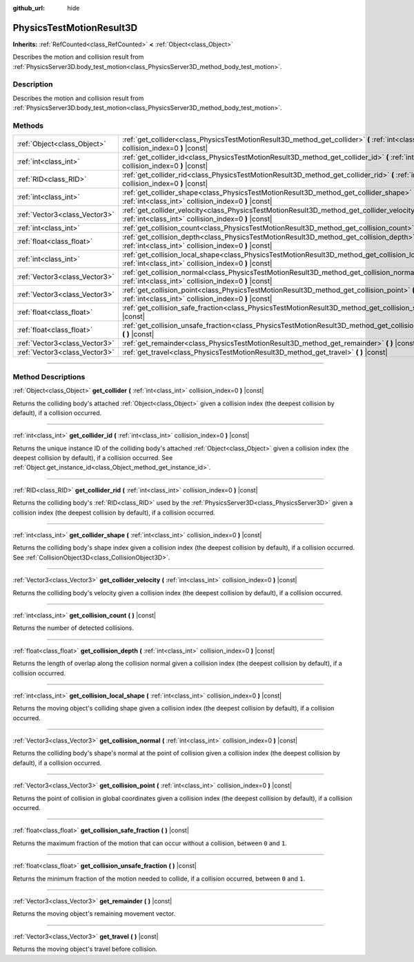 :github_url: hide

.. DO NOT EDIT THIS FILE!!!
.. Generated automatically from Godot engine sources.
.. Generator: https://github.com/godotengine/godot/tree/master/doc/tools/make_rst.py.
.. XML source: https://github.com/godotengine/godot/tree/master/doc/classes/PhysicsTestMotionResult3D.xml.

.. _class_PhysicsTestMotionResult3D:

PhysicsTestMotionResult3D
=========================

**Inherits:** :ref:`RefCounted<class_RefCounted>` **<** :ref:`Object<class_Object>`

Describes the motion and collision result from :ref:`PhysicsServer3D.body_test_motion<class_PhysicsServer3D_method_body_test_motion>`.

.. rst-class:: classref-introduction-group

Description
-----------

Describes the motion and collision result from :ref:`PhysicsServer3D.body_test_motion<class_PhysicsServer3D_method_body_test_motion>`.

.. rst-class:: classref-reftable-group

Methods
-------

.. table::
   :widths: auto

   +-------------------------------+----------------------------------------------------------------------------------------------------------------------------------------------------------------+
   | :ref:`Object<class_Object>`   | :ref:`get_collider<class_PhysicsTestMotionResult3D_method_get_collider>` **(** :ref:`int<class_int>` collision_index=0 **)** |const|                           |
   +-------------------------------+----------------------------------------------------------------------------------------------------------------------------------------------------------------+
   | :ref:`int<class_int>`         | :ref:`get_collider_id<class_PhysicsTestMotionResult3D_method_get_collider_id>` **(** :ref:`int<class_int>` collision_index=0 **)** |const|                     |
   +-------------------------------+----------------------------------------------------------------------------------------------------------------------------------------------------------------+
   | :ref:`RID<class_RID>`         | :ref:`get_collider_rid<class_PhysicsTestMotionResult3D_method_get_collider_rid>` **(** :ref:`int<class_int>` collision_index=0 **)** |const|                   |
   +-------------------------------+----------------------------------------------------------------------------------------------------------------------------------------------------------------+
   | :ref:`int<class_int>`         | :ref:`get_collider_shape<class_PhysicsTestMotionResult3D_method_get_collider_shape>` **(** :ref:`int<class_int>` collision_index=0 **)** |const|               |
   +-------------------------------+----------------------------------------------------------------------------------------------------------------------------------------------------------------+
   | :ref:`Vector3<class_Vector3>` | :ref:`get_collider_velocity<class_PhysicsTestMotionResult3D_method_get_collider_velocity>` **(** :ref:`int<class_int>` collision_index=0 **)** |const|         |
   +-------------------------------+----------------------------------------------------------------------------------------------------------------------------------------------------------------+
   | :ref:`int<class_int>`         | :ref:`get_collision_count<class_PhysicsTestMotionResult3D_method_get_collision_count>` **(** **)** |const|                                                     |
   +-------------------------------+----------------------------------------------------------------------------------------------------------------------------------------------------------------+
   | :ref:`float<class_float>`     | :ref:`get_collision_depth<class_PhysicsTestMotionResult3D_method_get_collision_depth>` **(** :ref:`int<class_int>` collision_index=0 **)** |const|             |
   +-------------------------------+----------------------------------------------------------------------------------------------------------------------------------------------------------------+
   | :ref:`int<class_int>`         | :ref:`get_collision_local_shape<class_PhysicsTestMotionResult3D_method_get_collision_local_shape>` **(** :ref:`int<class_int>` collision_index=0 **)** |const| |
   +-------------------------------+----------------------------------------------------------------------------------------------------------------------------------------------------------------+
   | :ref:`Vector3<class_Vector3>` | :ref:`get_collision_normal<class_PhysicsTestMotionResult3D_method_get_collision_normal>` **(** :ref:`int<class_int>` collision_index=0 **)** |const|           |
   +-------------------------------+----------------------------------------------------------------------------------------------------------------------------------------------------------------+
   | :ref:`Vector3<class_Vector3>` | :ref:`get_collision_point<class_PhysicsTestMotionResult3D_method_get_collision_point>` **(** :ref:`int<class_int>` collision_index=0 **)** |const|             |
   +-------------------------------+----------------------------------------------------------------------------------------------------------------------------------------------------------------+
   | :ref:`float<class_float>`     | :ref:`get_collision_safe_fraction<class_PhysicsTestMotionResult3D_method_get_collision_safe_fraction>` **(** **)** |const|                                     |
   +-------------------------------+----------------------------------------------------------------------------------------------------------------------------------------------------------------+
   | :ref:`float<class_float>`     | :ref:`get_collision_unsafe_fraction<class_PhysicsTestMotionResult3D_method_get_collision_unsafe_fraction>` **(** **)** |const|                                 |
   +-------------------------------+----------------------------------------------------------------------------------------------------------------------------------------------------------------+
   | :ref:`Vector3<class_Vector3>` | :ref:`get_remainder<class_PhysicsTestMotionResult3D_method_get_remainder>` **(** **)** |const|                                                                 |
   +-------------------------------+----------------------------------------------------------------------------------------------------------------------------------------------------------------+
   | :ref:`Vector3<class_Vector3>` | :ref:`get_travel<class_PhysicsTestMotionResult3D_method_get_travel>` **(** **)** |const|                                                                       |
   +-------------------------------+----------------------------------------------------------------------------------------------------------------------------------------------------------------+

.. rst-class:: classref-section-separator

----

.. rst-class:: classref-descriptions-group

Method Descriptions
-------------------

.. _class_PhysicsTestMotionResult3D_method_get_collider:

.. rst-class:: classref-method

:ref:`Object<class_Object>` **get_collider** **(** :ref:`int<class_int>` collision_index=0 **)** |const|

Returns the colliding body's attached :ref:`Object<class_Object>` given a collision index (the deepest collision by default), if a collision occurred.

.. rst-class:: classref-item-separator

----

.. _class_PhysicsTestMotionResult3D_method_get_collider_id:

.. rst-class:: classref-method

:ref:`int<class_int>` **get_collider_id** **(** :ref:`int<class_int>` collision_index=0 **)** |const|

Returns the unique instance ID of the colliding body's attached :ref:`Object<class_Object>` given a collision index (the deepest collision by default), if a collision occurred. See :ref:`Object.get_instance_id<class_Object_method_get_instance_id>`.

.. rst-class:: classref-item-separator

----

.. _class_PhysicsTestMotionResult3D_method_get_collider_rid:

.. rst-class:: classref-method

:ref:`RID<class_RID>` **get_collider_rid** **(** :ref:`int<class_int>` collision_index=0 **)** |const|

Returns the colliding body's :ref:`RID<class_RID>` used by the :ref:`PhysicsServer3D<class_PhysicsServer3D>` given a collision index (the deepest collision by default), if a collision occurred.

.. rst-class:: classref-item-separator

----

.. _class_PhysicsTestMotionResult3D_method_get_collider_shape:

.. rst-class:: classref-method

:ref:`int<class_int>` **get_collider_shape** **(** :ref:`int<class_int>` collision_index=0 **)** |const|

Returns the colliding body's shape index given a collision index (the deepest collision by default), if a collision occurred. See :ref:`CollisionObject3D<class_CollisionObject3D>`.

.. rst-class:: classref-item-separator

----

.. _class_PhysicsTestMotionResult3D_method_get_collider_velocity:

.. rst-class:: classref-method

:ref:`Vector3<class_Vector3>` **get_collider_velocity** **(** :ref:`int<class_int>` collision_index=0 **)** |const|

Returns the colliding body's velocity given a collision index (the deepest collision by default), if a collision occurred.

.. rst-class:: classref-item-separator

----

.. _class_PhysicsTestMotionResult3D_method_get_collision_count:

.. rst-class:: classref-method

:ref:`int<class_int>` **get_collision_count** **(** **)** |const|

Returns the number of detected collisions.

.. rst-class:: classref-item-separator

----

.. _class_PhysicsTestMotionResult3D_method_get_collision_depth:

.. rst-class:: classref-method

:ref:`float<class_float>` **get_collision_depth** **(** :ref:`int<class_int>` collision_index=0 **)** |const|

Returns the length of overlap along the collision normal given a collision index (the deepest collision by default), if a collision occurred.

.. rst-class:: classref-item-separator

----

.. _class_PhysicsTestMotionResult3D_method_get_collision_local_shape:

.. rst-class:: classref-method

:ref:`int<class_int>` **get_collision_local_shape** **(** :ref:`int<class_int>` collision_index=0 **)** |const|

Returns the moving object's colliding shape given a collision index (the deepest collision by default), if a collision occurred.

.. rst-class:: classref-item-separator

----

.. _class_PhysicsTestMotionResult3D_method_get_collision_normal:

.. rst-class:: classref-method

:ref:`Vector3<class_Vector3>` **get_collision_normal** **(** :ref:`int<class_int>` collision_index=0 **)** |const|

Returns the colliding body's shape's normal at the point of collision given a collision index (the deepest collision by default), if a collision occurred.

.. rst-class:: classref-item-separator

----

.. _class_PhysicsTestMotionResult3D_method_get_collision_point:

.. rst-class:: classref-method

:ref:`Vector3<class_Vector3>` **get_collision_point** **(** :ref:`int<class_int>` collision_index=0 **)** |const|

Returns the point of collision in global coordinates given a collision index (the deepest collision by default), if a collision occurred.

.. rst-class:: classref-item-separator

----

.. _class_PhysicsTestMotionResult3D_method_get_collision_safe_fraction:

.. rst-class:: classref-method

:ref:`float<class_float>` **get_collision_safe_fraction** **(** **)** |const|

Returns the maximum fraction of the motion that can occur without a collision, between ``0`` and ``1``.

.. rst-class:: classref-item-separator

----

.. _class_PhysicsTestMotionResult3D_method_get_collision_unsafe_fraction:

.. rst-class:: classref-method

:ref:`float<class_float>` **get_collision_unsafe_fraction** **(** **)** |const|

Returns the minimum fraction of the motion needed to collide, if a collision occurred, between ``0`` and ``1``.

.. rst-class:: classref-item-separator

----

.. _class_PhysicsTestMotionResult3D_method_get_remainder:

.. rst-class:: classref-method

:ref:`Vector3<class_Vector3>` **get_remainder** **(** **)** |const|

Returns the moving object's remaining movement vector.

.. rst-class:: classref-item-separator

----

.. _class_PhysicsTestMotionResult3D_method_get_travel:

.. rst-class:: classref-method

:ref:`Vector3<class_Vector3>` **get_travel** **(** **)** |const|

Returns the moving object's travel before collision.

.. |virtual| replace:: :abbr:`virtual (This method should typically be overridden by the user to have any effect.)`
.. |const| replace:: :abbr:`const (This method has no side effects. It doesn't modify any of the instance's member variables.)`
.. |vararg| replace:: :abbr:`vararg (This method accepts any number of arguments after the ones described here.)`
.. |constructor| replace:: :abbr:`constructor (This method is used to construct a type.)`
.. |static| replace:: :abbr:`static (This method doesn't need an instance to be called, so it can be called directly using the class name.)`
.. |operator| replace:: :abbr:`operator (This method describes a valid operator to use with this type as left-hand operand.)`
.. |bitfield| replace:: :abbr:`BitField (This value is an integer composed as a bitmask of the following flags.)`
